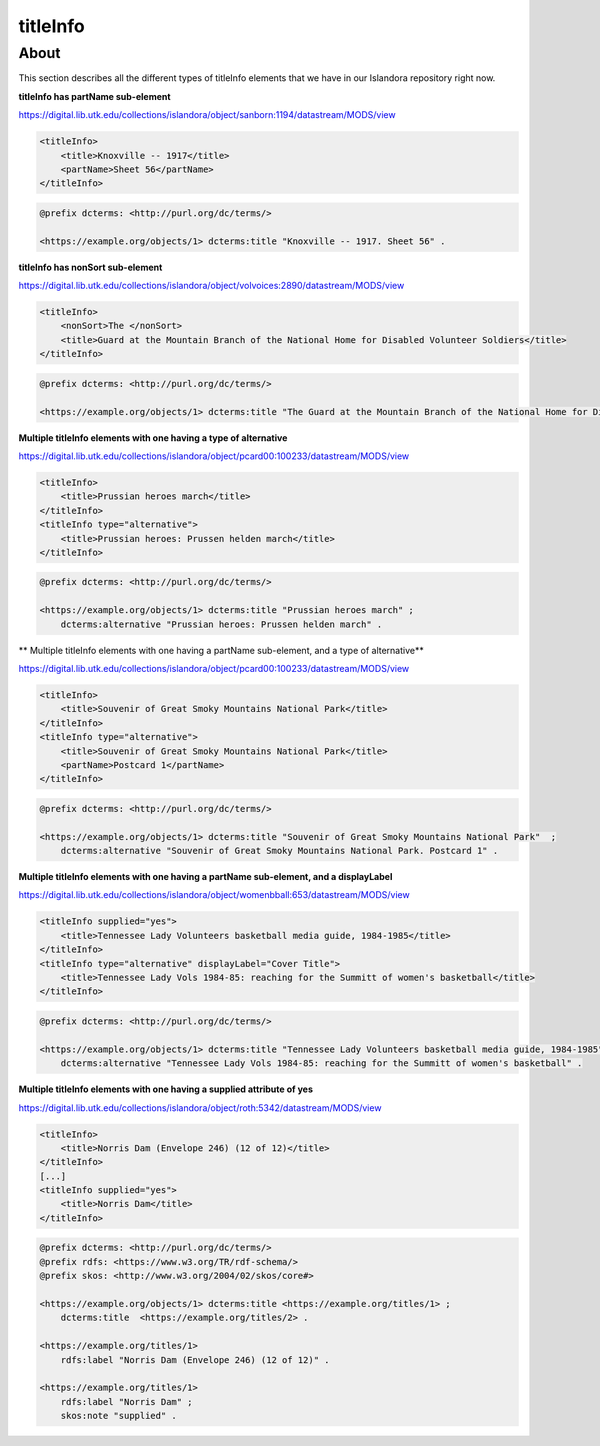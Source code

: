 titleInfo
===============

About
_____
This section describes all the different types of titleInfo elements that we have in our Islandora repository right now.

**titleInfo has partName sub-element**

https://digital.lib.utk.edu/collections/islandora/object/sanborn:1194/datastream/MODS/view

.. code-block:: xml

    <titleInfo>
        <title>Knoxville -- 1917</title>
        <partName>Sheet 56</partName>
    </titleInfo>

.. code-block:: turtle

    @prefix dcterms: <http://purl.org/dc/terms/>

    <https://example.org/objects/1> dcterms:title "Knoxville -- 1917. Sheet 56" .

**titleInfo has nonSort sub-element**

https://digital.lib.utk.edu/collections/islandora/object/volvoices:2890/datastream/MODS/view

.. code-block:: xml

    <titleInfo>
        <nonSort>The </nonSort>
        <title>Guard at the Mountain Branch of the National Home for Disabled Volunteer Soldiers</title>
    </titleInfo>

.. code-block:: turtle

    @prefix dcterms: <http://purl.org/dc/terms/>

    <https://example.org/objects/1> dcterms:title "The Guard at the Mountain Branch of the National Home for Disabled Volunteer Soldiers" .

**Multiple titleInfo elements with one having a type of alternative**

https://digital.lib.utk.edu/collections/islandora/object/pcard00:100233/datastream/MODS/view

.. code-block:: xml

    <titleInfo>
        <title>Prussian heroes march</title>
    </titleInfo>
    <titleInfo type="alternative">
        <title>Prussian heroes: Prussen helden march</title>
    </titleInfo>

.. code-block:: turtle

    @prefix dcterms: <http://purl.org/dc/terms/>

    <https://example.org/objects/1> dcterms:title "Prussian heroes march" ;
        dcterms:alternative "Prussian heroes: Prussen helden march" .

**  Multiple titleInfo elements with one having a partName sub-element, and a type of alternative**

https://digital.lib.utk.edu/collections/islandora/object/pcard00:100233/datastream/MODS/view

.. code-block:: xml

    <titleInfo>
        <title>Souvenir of Great Smoky Mountains National Park</title>
    </titleInfo>
    <titleInfo type="alternative">
        <title>Souvenir of Great Smoky Mountains National Park</title>
        <partName>Postcard 1</partName>
    </titleInfo>

.. code-block:: turtle

    @prefix dcterms: <http://purl.org/dc/terms/>

    <https://example.org/objects/1> dcterms:title "Souvenir of Great Smoky Mountains National Park"  ;
        dcterms:alternative "Souvenir of Great Smoky Mountains National Park. Postcard 1" .

**Multiple titleInfo elements with one having a partName sub-element, and a displayLabel**

https://digital.lib.utk.edu/collections/islandora/object/womenbball:653/datastream/MODS/view

.. code-block:: xml

    <titleInfo supplied="yes">
        <title>Tennessee Lady Volunteers basketball media guide, 1984-1985</title>
    </titleInfo>
    <titleInfo type="alternative" displayLabel="Cover Title">
        <title>Tennessee Lady Vols 1984-85: reaching for the Summitt of women's basketball</title>
    </titleInfo>

.. code-block:: turtle

    @prefix dcterms: <http://purl.org/dc/terms/>

    <https://example.org/objects/1> dcterms:title "Tennessee Lady Volunteers basketball media guide, 1984-1985"  ;
        dcterms:alternative "Tennessee Lady Vols 1984-85: reaching for the Summitt of women's basketball" .

**Multiple titleInfo elements with one having a supplied attribute of yes**

https://digital.lib.utk.edu/collections/islandora/object/roth:5342/datastream/MODS/view

.. code-block:: xml

    <titleInfo>
        <title>Norris Dam (Envelope 246) (12 of 12)</title>
    </titleInfo>
    [...]
    <titleInfo supplied="yes">
        <title>Norris Dam</title>
    </titleInfo>

.. code-block:: turtle

    @prefix dcterms: <http://purl.org/dc/terms/>
    @prefix rdfs: <https://www.w3.org/TR/rdf-schema/>
    @prefix skos: <http://www.w3.org/2004/02/skos/core#>

    <https://example.org/objects/1> dcterms:title <https://example.org/titles/1> ;
        dcterms:title  <https://example.org/titles/2> .

    <https://example.org/titles/1>
        rdfs:label "Norris Dam (Envelope 246) (12 of 12)" .

    <https://example.org/titles/1>
        rdfs:label "Norris Dam" ;
        skos:note "supplied" .
